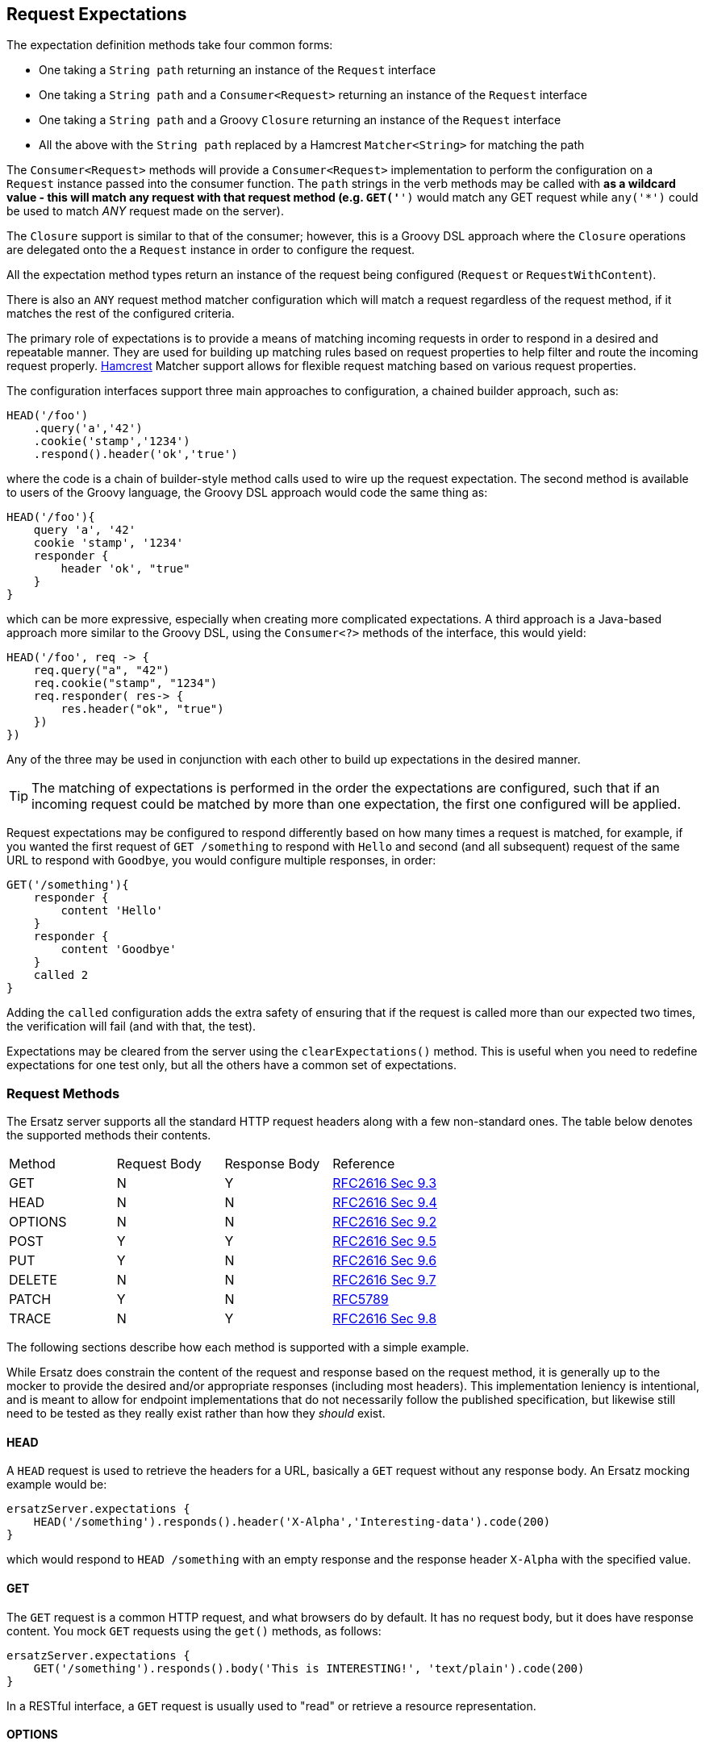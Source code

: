 == Request Expectations

The expectation definition methods take four common forms:

* One taking a `String path` returning an instance of the `Request` interface
* One taking a `String path` and a `Consumer<Request>` returning an instance of the `Request` interface
* One taking a `String path` and a Groovy `Closure` returning an instance of the `Request` interface
* All the above with the `String path` replaced by a Hamcrest `Matcher<String>` for matching the path

The `Consumer<Request>` methods will provide a `Consumer<Request>` implementation to perform the configuration on a `Request` instance passed into the consumer function. The `path` strings in the verb methods may be called with `*` as a wildcard value - this will match any request with that request method (e.g. `GET('*')` would match any GET request while `any('*')` could be used to match _ANY_ request made on the server).

The `Closure` support is similar to that of the consumer; however, this is a Groovy DSL approach where the `Closure` operations are delegated onto the a `Request` instance in order to configure the request.

All the expectation method types return an instance of the request being configured (`Request` or `RequestWithContent`).

There is also an `ANY` request method matcher configuration which will match a request regardless of the request method, if it matches the rest of the configured criteria.

The primary role of expectations is to provide a means of matching incoming requests in order to respond in a desired and repeatable manner. They are used for building up matching rules based on request properties to help filter and route the incoming request properly. http://hamcrest.org/[Hamcrest] Matcher support allows for flexible request matching based on various request properties.

The configuration interfaces support three main approaches to configuration, a chained builder approach, such as:

[source,groovy]
----
HEAD('/foo')
    .query('a','42')
    .cookie('stamp','1234')
    .respond().header('ok','true')
----

where the code is a chain of builder-style method calls used to wire up the request expectation. The second method is available to users of the Groovy language, the Groovy DSL approach would code the same thing as:

[source,groovy]
----
HEAD('/foo'){
    query 'a', '42'
    cookie 'stamp', '1234'
    responder {
        header 'ok', "true"
    }
}
----

which can be more expressive, especially when creating more complicated expectations. A third approach is a Java-based approach more similar to the Groovy DSL, using the `Consumer<?>` methods of the interface, this would yield:

[source,java]
----
HEAD('/foo', req -> {
    req.query("a", "42")
    req.cookie("stamp", "1234")
    req.responder( res-> {
        res.header("ok", "true")
    })
})
----

Any of the three may be used in conjunction with each other to build up expectations in the desired manner.

TIP: The matching of expectations is performed in the order the expectations are configured, such that if an incoming request could be matched by more than one expectation, the first one configured will be applied.

Request expectations may be configured to respond differently based on how many times a request is matched, for example, if you wanted the first request of `GET /something` to respond with `Hello` and second (and all subsequent) request of the same URL to respond with `Goodbye`, you would configure multiple responses, in order:

[source,groovy]
----
GET('/something'){
    responder {
        content 'Hello'
    }
    responder {
        content 'Goodbye'
    }
    called 2
}
----

Adding the `called` configuration adds the extra safety of ensuring that if the request is called more than our expected two times, the verification will fail (and with that, the test).

Expectations may be cleared from the server using the `clearExpectations()` method. This is useful when you need to redefine expectations for one test only, but all the others have a common set of expectations.

=== Request Methods

The Ersatz server supports all the standard HTTP request headers along with a few non-standard ones. The table below denotes the supported methods their contents.

|====
|Method  |Request Body |Response Body |Reference
|GET     | N           | Y            | https://www.w3.org/Protocols/rfc2616/rfc2616-sec9.html#sec9.3[RFC2616 Sec 9.3]
|HEAD    | N           | N            | https://www.w3.org/Protocols/rfc2616/rfc2616-sec9.html#sec9.4[RFC2616 Sec 9.4]
|OPTIONS | N           | N            | https://www.w3.org/Protocols/rfc2616/rfc2616-sec9.html#sec9.2[RFC2616 Sec 9.2]
|POST    | Y           | Y            | https://www.w3.org/Protocols/rfc2616/rfc2616-sec9.html#sec9.5[RFC2616 Sec 9.5]
|PUT     | Y           | N            | https://www.w3.org/Protocols/rfc2616/rfc2616-sec9.html#sec9.6[RFC2616 Sec 9.6]
|DELETE  | N           | N            | https://www.w3.org/Protocols/rfc2616/rfc2616-sec9.html#sec9.7[RFC2616 Sec 9.7]
|PATCH   | Y           | N            | https://tools.ietf.org/html/rfc5789[RFC5789]
|TRACE   | N           | Y            | https://www.w3.org/Protocols/rfc2616/rfc2616-sec9.html#sec9.8[RFC2616 Sec 9.8]
|====

The following sections describe how each method is supported with a simple example.

While Ersatz does constrain the content of the request and response based on the request method, it is generally up to the mocker to provide the desired and/or appropriate responses (including most headers). This implementation leniency is intentional, and is meant to allow for endpoint implementations that do not necessarily follow the published specification, but likewise still need to be tested as they really exist rather than how they _should_ exist.

==== HEAD

A `HEAD` request is used to retrieve the headers for a URL, basically a `GET` request without any response body. An Ersatz mocking example would be:

[source,groovy]
----
ersatzServer.expectations {
    HEAD('/something').responds().header('X-Alpha','Interesting-data').code(200)
}
----

which would respond to `HEAD /something` with an empty response and the response header `X-Alpha` with the specified value.

==== GET

The `GET` request is a common HTTP request, and what browsers do by default. It has no request body, but it does have response content. You mock `GET` requests using the `get()` methods, as follows:

[source,groovy]
----
ersatzServer.expectations {
    GET('/something').responds().body('This is INTERESTING!', 'text/plain').code(200)
}
----

In a RESTful interface, a `GET` request is usually used to "read" or retrieve a resource representation.

==== OPTIONS

The `OPTIONS` HTTP request method is similar to an `HEAD` request, having no request or response body. The primary response value in an `OPTIONS` request is the content of the `Allow` response header, which will contain a comma-separated list of the request methods supported by the server. The request may be made against a specific URL path, or against `*` in order to determine what methods are available to the entire server.

In order to mock out an `OPTIONS` request, you will want to respond with a provided `Allow` header. This may be done using the
`Response.allows(HttpMethod...)` method in the responder. An example would be something like:

[source,groovy]
----
ersatzServer.expectations {
    OPTIONS('/options').responds().allows(GET, POST).code(200)
    OPTIONS('/*').responds().allows(DELETE, GET, OPTIONS).code(200)
}
----

This will provide different allowed options for `/options` and for the "entire server" (`*`). You can also specify the `Allow` header as a standard response header.

NOTE: Not all client and servers will support the `OPTIONS` request method.

==== POST

The `POST` request is often used to send browser form data to a backend server. It can have both request and response content.

[source,groovy]
----
ersatzServer.expectations {
    POST('/form'){
        body([first:'John', last:'Doe'], APPLICATION_URLENCODED)
        responder {
            body('{ status:"saved" }', APPLICATION_JSON)
        }
    }
}
----

In a RESTful interface, the `POST` method is generally used to "create" new resources.

==== PUT

A `PUT` request is similar to a `POST` except that while there is request content, there is no response body content.

[source,groovy]
----
ersatzServer.expectations {
    PUT('/form'){
        query('id','1234')
        body([middle:'Q'], APPLICATION_URLENCODED)
        responder {
            code(200)
        }
    }
}
----

In a RESTful interface, a `PUT` request if most often used as an "update" operation.

==== DELETE

A `DELETE` request has not request or response content. It would look something like:

[source,groovy]
----
ersatzServer.expectations {
    DELETE('/user').query('id','1234').responds().code(200)
}
----

In a RESTful interface, a `DELETE` request may be used as a "delete" operation.

==== PATCH

The `PATCH` request method creates a request that can have body content; however, the response will have no content.

[source,groovy]
----
ersatzServer.expectations {
    PATCH('/user'){
        query('id','1234')
        body('{ "middle":"Q"}', APPLICATION_JSON)
        responder {
            code(200)
        }
    }
}
----

In a RESTful interface, a `PATCH` request may be used as a "modify" operation for an existing resource.

==== TRACE

The `TRACE` method is generally meant for debugging and diagnostics. The request will have no request content; however, if the request is valid, the response will contain the entire request message in the entity-body, with a Content-Type of `message/http`. With that in mind, the `TRACE` method is implemented a bit differently than the other HTTP methods. It's not available for mocking, but it will provide an echo of the request as it is supposed to. For example the following request (raw):

----
TRACE / HTTP/1.1
Host: www.something.com
----

would respond with something like the following response (raw):

----
HTTP/1.1 200 OK
Server: Microsoft-IIS/5.0
Date: Tue, 31 Oct 2006 08:01:48 GMT
Connection: close
Content-Type: message/http
Content-Length: 39

TRACE / HTTP/1.1
Host: www.something.com
----

Since this functionality is already designed for diagnostics purposes, it was decided that it would be best to simply implement and support the request method rather than allow it to be mocked.

Making a `TRACE` request to Ersatz looks like the following (Groovy):

[source,groovy]
----
ersatzServer.start()

URL url = new URL("${ersatzServer.httpUrl}/info?data=foo+bar")
HttpURLConnection connection = url.openConnection() as HttpURLConnection
connection.requestMethod = 'TRACE'

assert connection.contentType == MESSAGE_HTTP.value
assert connection.responseCode == 200

assert connection.inputStream.text.readLines()*.trim() == """TRACE /info?data=foo+barHTTP/1.1
    Accept: text/html, image/gif, image/jpeg, *; q=.2, */*; q=.2
    Connection: keep-alive
    User-Agent: Java/1.9.0.1_121
    Host: localhost:${ersatzServer.httpPort}
""".readLines()*.trim()
----

The explicit `start()` call is required since there are no expectations specified (auto-start won't fire). The `HttpUrlConnection` is used to make the request, and it can be seen that the response content is the same as the original request content.

The `TRACE` method is supported using the built-in `HttpTraceHandler` provided by the embedded http://undertow.io[Undertow] server.

NOTE: At some point, if there are valid use cases for allowing mocks of `TRACE` it could be supported. Feel free to
https://github.com/cjstehno/ersatz/issues/new[create an Issue ticket] describing your use case, and it will be addressed.

=== Verification

A timeout (and unit) parameter is available on the `verify` method so that a failed verification can fail-out in a timely manner, while still waiting for messages that are not coming.

=== Request Matching

When a request comes into the server an attempt is made to match it against the configured request expectations. When a match is found, the configured response it returned to the client; however, when no expectation matches the request a 404 response will be returned and a mismatch report will be written to the logs, an example is shown below:

```text
# Unmatched Request

HTTP GET /alpha/foo ? selected=[one, two], id=[1002]
Headers:
    - alpha: [bravo-1, bravo-2]
    - charlie: [delta]
    - Content-Type: [text/plain]
Cookies:
    - ident (null, null): asdfasdfasdf
Character-Encoding: UTF-8
Content-type: text/plain
Content-Length: 1234
Content:
    [84, 104, 105, 115, 32, 105, 115, 32, 115, 111, 109, 101, 32, 116, 101, 120, 116, 32, 99, 111, 110, 116, 101, 110, 116]

# Expectations

Expectation 0 (2 matchers):
    X HTTP method matches <POST>
    ✓ Path matches "/alpha/foo"
    (2 matchers: 1 matched, 1 failed)

Expectation 1 (3 matchers):
    X HTTP method matches <PUT>
    X Path matches a string starting with "/alpha/bar"
    X Protocol matches equalToIgnoringCase("HTTPS")
    (3 matchers: 0 matched, 3 failed)
```

It will show the incoming request that was not matched with all of its known details, as well as a detailed explanation of the configured expectations and each matcher it provides. Successful matches are marked with a checkmark (`✓`), and mis-matches with an `X`.

Alternately, you may specify the `reportToConsole true` configuration in the server config. This will cause the report to be written to the standard output console as well as into the log output. This is useful for cases when you might have logging turned off.

==== Hamcrest Matchers

Many of the expectation methods accept http://hamcrest.org/[Hamcrest] `Matcher` instances as an alternate argument. Hamcrest matchers allow for a more rich and expressive matching configuration. Consider the following configuration:

[source,groovy]
----
server.expectations {
    GET( startsWith('/foo') ){
        called greaterThanOrEqualTo(2)
        query 'user-key', notNullValue()
        responder {
            body 'ok', TEXT_PLAIN
        }
    }
}
----

This configuration would match a `GET` request to a URL starting with `/foo`, with a non-null query string "user-key" value. This request matcher is expected to be called at least twice and it will respond with a `text/plain` response of `ok`.

The methods that accept matchers will have a non-matcher version which provides a sensible default matcher (e.g. `GET(Matcher)` has `GET(String)` which provides delegates to `GET( equalTo( string ) )` to wrap the provided path string in a matcher.

If you are using Groovy, you can actually replace Hamcrest matchers with a `Closure` emulating the same interface - basically a method that takes the parameter and returns whether the condition was matched. The same example above could be re-written as:

[source,groovy]
----
server.expectations {
    GET({ p-> p.startsWith('/foo') }){
        called { i-> i >= 2 }
        query 'user-key', notNullValue()
        responder {
            body 'ok', TEXT_PLAIN
        }
    }
}
----

This allows for additional flexibility in configuring expectations.

==== Matching Cookies

There are four methods for matching cookies associated with a request (found in the `io.github.cjstehno.ersatz.cfg.Request` interface):

===== By Name and Matcher

The `cookie(String name, Matcher<Cookie> matcher)` method configures the specified matcher for the cookie with the given name.

[source,groovy]
----
server.expectations {
    GET('/somewhere'){
        cookie 'user-key', CookieMatcher.cookieMatcher {
            value startsWith('key-')
            domain 'mydomain.com'
        }
        responds().code(200)
    }
}
----

The Hamcrest matcher used may be a custom `Matcher` implementation, or the provided `io.github.cjstehno.ersatz.match.CookieMatcher`.

===== By Name and Value

The `cookie(String name, String value)` method is a shortcut for configuring simple name/value matching where the cookie value must be equal to the specified value. An example:

[source,groovy]
----
server.expectations {
    GET('/somewhere').cookie('user-key', 'key-23435HJKSDGF86').responds().code(200)
}
----

This is equivalent to calling the matcher-based version of the method:

[source,groovy]
----
server.expectations {
    GET('/somewhere'){
        cookie 'user-key', CookieMatcher.cookieMatcher {
            value equalTo('key-23435HJKSDGF86')
        }
        responds().code(200)
    }
}
----

===== Multiple Cookies

The `cookies(Map<String,Object>)` method provides a means of configuring multiple cookie matchers (as value `String`s or cookie `Matcher`s). In the following example matchers are configured to match the 'user-key' cookie for values "starting with" the specified value, the request should also have an 'app-id' cookie with a value of "user-manager", and finally the request should _not_ have the 'timeout' cookie specified.

[source,groovy]
----
server.expectations {
    GET('/something'){
        cookies([
            'user-key': cookieMatcher {
                value startsWith('key-')
            },
            'appid': 'user-manager',
            'timeout': nullValue()
        ])
        responds().code(200)
    }
}
----

==== Overall Matcher

The `cookies(Matcher<Map<String,Cookie>)` method is used to specify a `Matcher` for the map of cookie names to `io.github.cjstehno.ersatz.cfg.Cookie` objects. The matcher may be any custom matcher, or the `io.github.cjstehno.ersatz.match.NoCookiesMatcher` may be used to match for the case where no cookies should be defined
in the request:

[source,groovy]
----
server.expectations {
    get('/something'){
        cookies NoCookiesMatcher.noCookies()
        responds().code(200)
    }
}
----

==== Multipart Request Content

Ersatz server supports multipart file upload requests (`multipart/form-data` content-type) using the https://commons.apache.org/proper/commons-fileupload/[Apache File Upload] library on the "server" side. The expectations for multipart requests are
configured using the `MultipartRequestContent` class to build up an equivalent multipart matcher:

[source,groovy]
----
ersatz.expectataions {
    POST('/upload') {
        decoder MULTIPART_MIXED, Decoders.multipart
        decoder IMAGE_PNG, Decoders.passthrough
        body multipart {
            part 'something', 'interesting'
            part 'infoFile', 'info.txt', TEXT_PLAIN, infoText
            part 'imageFile', 'image.png', IMAGE_PNG, imageBytes
        }, MULTIPART_MIXED
        responder {
            body 'ok'
        }
    }
}
----

which will need to exactly match the incoming request body in order to be considered a match. There is also a `MultipartRequestMatcher` used to provide a more flexible Hamcrest-based matching of the request body:

[source,groovy]
----
server.expectations {
    POST('/upload') {
        decoder MULTIPART_MIXED, Decoders.multipart
        decoder IMAGE_PNG, Decoders.passthrough
        body multipartMatcher {
            part 'something', notNullValue()
            part 'infoFile', endsWith('.txt'), TEXT_PLAIN, notNullValue()
            part 'imageFile', endsWith('.png'), IMAGE_PNG, notNullValue()
        }, MULTIPART_MIXED
        responder {
            body 'ok'
        }
    }
}
----

This will configure a match of the request body content based on the individual matchers, rather than overall equivalence.

A key point in multipart request support are the "decoders", which are used to decode the incoming request content into an expected object type.

TIP: No decoders are provided by default, any used in the request content _must_ be provided in configuration.

Some common reusable decoders are provided in the `Decoders` utility class.

=== Response Building

The `responds(...)` and `responder(...)` methods of the `Request` matcher allow for the customization of the response to the request. Basic response properties such as headers, status code, and content body are available, as well as some more advanced configuration options, described below:

==== Request / Response Compression

Ersatz supports GZip compression seamlessly as long as the `Accept-Encoding` header is specified as `gzip`. If the response is compressed, a `Content-Encoding` header will be added to the response with the appropriate compression type as the value.

==== Chunked Response

A response may be configured as a "chunked" response, wherein the response data is sent to the client in small bits along with an additional response header, the `Transfer-encoding: chunked` header. For testing purposes, a fixed or randomized range of time delay may be configured so that the chunks may be sent slowly, to more accurately simulate a real environment.

To configure a chunked response, provide a `ChunkingConfig` to the response configuration:

[source,groovy]
----
ersatzServer.expectations {
    GET('/chunky').responder {
        body 'This is chunked content', TEXT_PLAIN
        chunked {
            chunks 3
            delay 100..500
        }
    }
}
----

In the example, the response content will be broken into `3` roughly equal chunks, each of which is sent to the client after a random delay between 100 and 500 milliseconds. This `delay` value may also be a fixed number of milliseconds, or omitted to send the content as fast as possible.

TIP: The `Transfer-encoding` response header will be set automatically when a `chunked` configuration is specified on the response.

==== Multipart Response Content

Multipart response content is supported, though most browsers do not fully support it - the expected use case would be a RESTful or other HTTP-based API. The response content will have the standard `multipart/form-data` content type and format. The response content parts are provided using an instance of the `MultipartResponseContent` class along with the `Encoders.multipart` multipart response content encoder (configured on the server or response).

The content parts are provided as "field" parts with only a field name and value, or as "file" parts with a field name, content-type, file name and content object. These configurations are made on the `MultipartResponseContent` object via DSL or functional interface.

The part content objects are serialized for data transfer as `byte[]` content using configured encoders, which are simply instances of
`Function<Object,byte[]>` used to do the object to byte array conversion. These are configured either on a per-response basis or by sharing a `ResponseEncoders` instance between multipart configurations - the shared encoders will be used if not explicitly overridden by the multipart response configuration. No part encoders are provided by default.

An example multipart response with a field and an image file would be something like:

[source,groovy]
----
ersatz.expectations {
    GET('/data') {
        responder {
            encoder ContentType.MULTIPART_MIXED, MultipartResponseContent, Encoders.multipart
            body(multipart {
                // configure the part encoders
                encoder TEXT_PLAIN, CharSequence, { o -> (o as String).bytes }
                encoder IMAGE_JPG, File, { o -> ((File)o).bytes }

                // a field part
                field 'comments', 'This is a cool image.'

                // a file part
                part 'image', 'test-image.jpg', IMAGE_JPG, new File('/test-image.jpg'), 'base64'
            })
        }
    }
}
----

The resulting response body would look like the following (as a String):

----
--WyAJDTEVlYgGjdI13o
Content-Disposition: form-data; name="comments"
Content-Type: text/plain

This is a cool image.
--WyAJDTEVlYgGjdI13o
Content-Disposition: form-data; name="image"; filename="test-image.jpg"
Content-Transfer-Encoding: base64
Content-Type: image/jpeg

... more content follows ...
----

which could be decoded in the same manner a multipart _request_ content (an example using the Apache File Upload multipart parser can be found in the unit tests).
